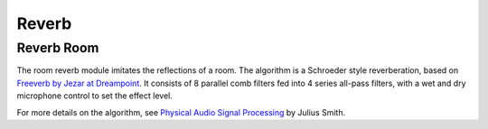 ######
Reverb
######

.. _ReverbRoom:

===========
Reverb Room
===========

The room reverb module imitates the reflections of a room. The algorithm is a 
Schroeder style reverberation, based on `Freeverb by Jezar at Dreampoint <https://www.dsprelated.com/freebooks/pasp/Freeverb.html>`_.
It consists of 8 parallel comb filters fed into 4 series all-pass filters,
with a wet and dry microphone control to set the effect level.

For more details on the algorithm, see `Physical Audio Signal Processing
<https://www.dsprelated.com/freebooks/pasp/Freeverb.html>`_ by Julius Smith.

.. doxygenstruct:: reverb_room_t
    :members:

.. tab:: C API

    .. only:: latex

        .. rubric:: C API

    .. doxygenfunction:: adsp_reverb_room

.. tab:: Python API

    .. only:: latex

        .. rubric:: Python API

    .. autoclass:: audio_dsp.dsp.reverb.reverb_room
        :noindex:

        .. automethod:: process
            :noindex:

        .. automethod:: reset_state
            :noindex:

        .. automethod:: set_pre_gain
            :noindex:

        .. automethod:: set_wet_gain
            :noindex:

        .. automethod:: set_dry_gain
            :noindex:

        .. automethod:: set_decay
            :noindex:

        .. automethod:: set_damping
            :noindex:

        .. automethod:: set_room_size
            :noindex:
